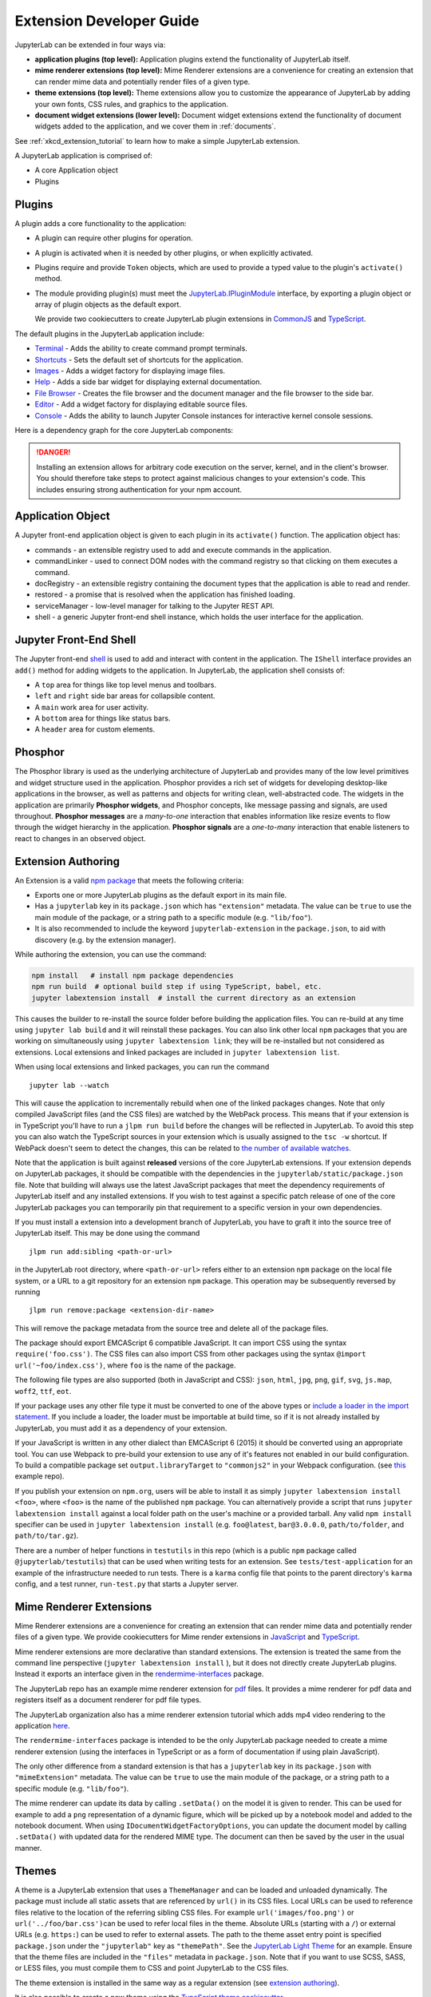 .. _developer_extensions:

Extension Developer Guide
-------------------------

JupyterLab can be extended in four ways via:

-  **application plugins (top level):** Application plugins extend the
   functionality of JupyterLab itself.
-  **mime renderer extensions (top level):** Mime Renderer extensions are
   a convenience for creating an extension that can render mime data and
   potentially render files of a given type.
-  **theme extensions (top level):** Theme extensions allow you to customize the appearance of
   JupyterLab by adding your own fonts, CSS rules, and graphics to the application.
-  **document widget extensions (lower level):** Document widget extensions
   extend the functionality of document widgets added to the
   application, and we cover them in :ref:`documents`.

See :ref:`xkcd_extension_tutorial` to learn how to make a simple JupyterLab extension.

A JupyterLab application is comprised of:

-  A core Application object
-  Plugins

Plugins
~~~~~~~

A plugin adds a core functionality to the application:

-  A plugin can require other plugins for operation.
-  A plugin is activated when it is needed by other plugins, or when
   explicitly activated.
-  Plugins require and provide ``Token`` objects, which are used to
   provide a typed value to the plugin's ``activate()`` method.
-  The module providing plugin(s) must meet the
   `JupyterLab.IPluginModule <https://jupyterlab.github.io/jupyterlab/application/interfaces/jupyterlab.ipluginmodule.html>`__
   interface, by exporting a plugin object or array of plugin objects as
   the default export.

   We provide two cookiecutters to create JupyterLab plugin extensions in
   `CommonJS <https://github.com/jupyterlab/extension-cookiecutter-js>`__ and
   `TypeScript <https://github.com/jupyterlab/extension-cookiecutter-ts>`__.

The default plugins in the JupyterLab application include:

-  `Terminal <https://github.com/jupyterlab/jupyterlab/blob/master/packages/terminal-extension/src/index.ts>`__
   - Adds the ability to create command prompt terminals.
-  `Shortcuts <https://github.com/jupyterlab/jupyterlab/blob/master/packages/shortcuts-extension/src/index.ts>`__
   - Sets the default set of shortcuts for the application.
-  `Images <https://github.com/jupyterlab/jupyterlab/blob/master/packages/imageviewer-extension/src/index.ts>`__
   - Adds a widget factory for displaying image files.
-  `Help <https://github.com/jupyterlab/jupyterlab/blob/master/packages/help-extension/src/index.tsx>`__
   - Adds a side bar widget for displaying external documentation.
-  `File
   Browser <https://github.com/jupyterlab/jupyterlab/blob/master/packages/filebrowser-extension/src/index.ts>`__
   - Creates the file browser and the document manager and the file
   browser to the side bar.
-  `Editor <https://github.com/jupyterlab/jupyterlab/blob/master/packages/fileeditor-extension/src/index.ts>`__
   - Add a widget factory for displaying editable source files.
-  `Console <https://github.com/jupyterlab/jupyterlab/blob/master/packages/console-extension/src/index.ts>`__
   - Adds the ability to launch Jupyter Console instances for
   interactive kernel console sessions.

Here is a dependency graph for the core JupyterLab components: |dependencies|

.. danger::

    Installing an extension allows for arbitrary code execution on the
    server, kernel, and in the client's browser. You should therefore
    take steps to protect against malicious changes to your extension's
    code. This includes ensuring strong authentication for your npm
    account.


Application Object
~~~~~~~~~~~~~~~~~~

A Jupyter front-end application object is given to each plugin in its
``activate()`` function. The application object has:

-  commands - an extensible registry used to add and execute commands in the application.
-  commandLinker - used to connect DOM nodes with the command registry so that clicking on them executes a command.
-  docRegistry - an extensible registry containing the document types that the application is able to read and render.
-  restored - a promise that is resolved when the application has finished loading.
-  serviceManager - low-level manager for talking to the Jupyter REST API.
-  shell - a generic Jupyter front-end shell instance, which holds the user interface for the application.

Jupyter Front-End Shell
~~~~~~~~~~~~~~~~~~~~~~~

The Jupyter front-end
`shell <https://jupyterlab.github.io/jupyterlab/application/interfaces/jupyterfrontend.ishell.html>`__
is used to add and interact with content in the application. The ``IShell``
interface provides an ``add()`` method for adding widgets to the application.
In JupyterLab, the application shell consists of:

-  A ``top`` area for things like top level menus and toolbars.
-  ``left`` and ``right`` side bar areas for collapsible content.
-  A ``main`` work area for user activity.
-  A ``bottom`` area for things like status bars.
-  A ``header`` area for custom elements.

Phosphor
~~~~~~~~

The Phosphor library is used as the underlying architecture of
JupyterLab and provides many of the low level primitives and widget
structure used in the application. Phosphor provides a rich set of
widgets for developing desktop-like applications in the browser, as well
as patterns and objects for writing clean, well-abstracted code. The
widgets in the application are primarily **Phosphor widgets**, and
Phosphor concepts, like message passing and signals, are used
throughout. **Phosphor messages** are a *many-to-one* interaction that
enables information like resize events to flow through the widget
hierarchy in the application. **Phosphor signals** are a *one-to-many*
interaction that enable listeners to react to changes in an observed
object.

Extension Authoring
~~~~~~~~~~~~~~~~~~~

An Extension is a valid `npm
package <https://docs.npmjs.com/getting-started/what-is-npm>`__ that
meets the following criteria:

-  Exports one or more JupyterLab plugins as the default export in its
   main file.
-  Has a ``jupyterlab`` key in its ``package.json`` which has
   ``"extension"`` metadata. The value can be ``true`` to use the main
   module of the package, or a string path to a specific module (e.g.
   ``"lib/foo"``).
-  It is also recommended to include the keyword ``jupyterlab-extension``
   in the ``package.json``, to aid with discovery (e.g. by the extension
   manager).

While authoring the extension, you can use the command:

.. code:: bash

    npm install   # install npm package dependencies
    npm run build  # optional build step if using TypeScript, babel, etc.
    jupyter labextension install  # install the current directory as an extension

This causes the builder to re-install the source folder before building
the application files. You can re-build at any time using
``jupyter lab build`` and it will reinstall these packages. You can also
link other local ``npm`` packages that you are working on simultaneously
using ``jupyter labextension link``; they will be re-installed but not
considered as extensions. Local extensions and linked packages are
included in ``jupyter labextension list``.

When using local extensions and linked packages, you can run the command

::

    jupyter lab --watch

This will cause the application to incrementally rebuild when one of the
linked packages changes. Note that only compiled JavaScript files (and
the CSS files) are watched by the WebPack process. This means that if
your extension is in TypeScript you'll have to run a ``jlpm run build``
before the changes will be reflected in JupyterLab. To avoid this step
you can also watch the TypeScript sources in your extension which is
usually assigned to the ``tsc -w`` shortcut. If WebPack doesn't seem to
detect the changes, this can be related to `the number of available watches <https://github.com/webpack/docs/wiki/troubleshooting#not-enough-watchers>`__.

Note that the application is built against **released** versions of the
core JupyterLab extensions. If your extension depends on JupyterLab
packages, it should be compatible with the dependencies in the
``jupyterlab/static/package.json`` file.  Note that building will always use the latest JavaScript packages that meet the dependency requirements of JupyterLab itself and any installed extensions.  If you wish to test against a
specific patch release of one of the core JupyterLab packages you can
temporarily pin that requirement to a specific version in your own
dependencies.

If you must install a extension into a development branch of JupyterLab, you have to graft it into the source tree of JupyterLab itself. This may be done using the command

::

    jlpm run add:sibling <path-or-url>

in the JupyterLab root directory, where ``<path-or-url>`` refers either
to an extension ``npm`` package on the local file system, or a URL to a git
repository for an extension ``npm`` package. This operation may be
subsequently reversed by running

::

    jlpm run remove:package <extension-dir-name>

This will remove the package metadata from the source tree and delete
all of the package files.

The package should export EMCAScript 6 compatible JavaScript. It can
import CSS using the syntax ``require('foo.css')``. The CSS files can
also import CSS from other packages using the syntax
``@import url('~foo/index.css')``, where ``foo`` is the name of the
package.

The following file types are also supported (both in JavaScript and
CSS): ``json``, ``html``, ``jpg``, ``png``, ``gif``, ``svg``,
``js.map``, ``woff2``, ``ttf``, ``eot``.

If your package uses any other file type it must be converted to one of
the above types or `include a loader in the import statement <https://webpack.js.org/concepts/loaders/#inline>`__.
If you include a loader, the loader must be importable at build time, so if
it is not already installed by JupyterLab, you must add it as a dependency
of your extension.

If your JavaScript is written in any other dialect than
EMCAScript 6 (2015) it should be converted using an appropriate tool.
You can use Webpack to pre-build your extension to use any of it's features
not enabled in our build configuration. To build a compatible package set
``output.libraryTarget`` to ``"commonjs2"`` in your Webpack configuration.
(see `this <https://github.com/saulshanabrook/jupyterlab-webpack>`__ example repo).

If you publish your extension on ``npm.org``, users will be able to install
it as simply ``jupyter labextension install <foo>``, where ``<foo>`` is
the name of the published ``npm`` package. You can alternatively provide a
script that runs ``jupyter labextension install`` against a local folder
path on the user's machine or a provided tarball. Any valid
``npm install`` specifier can be used in
``jupyter labextension install`` (e.g. ``foo@latest``, ``bar@3.0.0.0``,
``path/to/folder``, and ``path/to/tar.gz``).

There are a number of helper functions in ``testutils`` in this repo (which
is a public ``npm`` package called ``@jupyterlab/testutils``) that can be used when
writing tests for an extension.  See ``tests/test-application`` for an example
of the infrastructure needed to run tests.  There is a ``karma`` config file
that points to the parent directory's ``karma`` config, and a test runner,
``run-test.py`` that starts a Jupyter server.



.. _rendermime:

Mime Renderer Extensions
~~~~~~~~~~~~~~~~~~~~~~~~

Mime Renderer extensions are a convenience for creating an extension
that can render mime data and potentially render files of a given type.
We provide cookiecutters for Mime render extensions in
`JavaScript <https://github.com/jupyterlab/mimerender-cookiecutter>`__ and
`TypeScript <https://github.com/jupyterlab/mimerender-cookiecutter-ts>`__.

Mime renderer extensions are more declarative than standard extensions.
The extension is treated the same from the command line perspective
(``jupyter labextension install`` ), but it does not directly create
JupyterLab plugins. Instead it exports an interface given in the
`rendermime-interfaces <https://jupyterlab.github.io/jupyterlab/rendermime-interfaces/interfaces/irendermime.iextension.html>`__
package.

The JupyterLab repo has an example mime renderer extension for
`pdf <https://github.com/jupyterlab/jupyterlab/tree/master/packages/pdf-extension>`__
files. It provides a mime renderer for pdf data and registers itself as
a document renderer for pdf file types.

The JupyterLab organization also has a mime renderer extension tutorial
which adds mp4 video rendering to the application
`here <https://github.com/jupyterlab/jupyterlab-mp4>`__.

The ``rendermime-interfaces`` package is intended to be the only
JupyterLab package needed to create a mime renderer extension (using the
interfaces in TypeScript or as a form of documentation if using plain
JavaScript).

The only other difference from a standard extension is that has a
``jupyterlab`` key in its ``package.json`` with ``"mimeExtension"``
metadata. The value can be ``true`` to use the main module of the
package, or a string path to a specific module (e.g. ``"lib/foo"``).

The mime renderer can update its data by calling ``.setData()`` on the
model it is given to render. This can be used for example to add a
``png`` representation of a dynamic figure, which will be picked up by a
notebook model and added to the notebook document. When using
``IDocumentWidgetFactoryOptions``, you can update the document model by
calling ``.setData()`` with updated data for the rendered MIME type. The
document can then be saved by the user in the usual manner.

Themes
~~~~~~

A theme is a JupyterLab extension that uses a ``ThemeManager`` and can
be loaded and unloaded dynamically. The package must include all static
assets that are referenced by ``url()`` in its CSS files. Local URLs can
be used to reference files relative to the location of the referring sibling CSS files. For example ``url('images/foo.png')`` or
``url('../foo/bar.css')``\ can be used to refer local files in the
theme. Absolute URLs (starting with a ``/``) or external URLs (e.g.
``https:``) can be used to refer to external assets. The path to the
theme asset entry point is specified ``package.json`` under the ``"jupyterlab"``
key as ``"themePath"``. See the `JupyterLab Light
Theme <https://github.com/jupyterlab/jupyterlab/tree/master/packages/theme-light-extension>`__
for an example. Ensure that the theme files are included in the
``"files"`` metadata in ``package.json``.  Note that if you want to use SCSS, SASS, or LESS files,
you must compile them to CSS and point JupyterLab to the CSS files.

The theme extension is installed in the same way as a regular extension (see
`extension authoring <#extension-authoring>`__).

It is also possible to create a new theme using the
`TypeScript theme cookiecutter <https://github.com/jupyterlab/theme-cookiecutter>`__.

Standard (General-Purpose) Extensions
~~~~~~~~~~~~~~~~~~~~~~~~~~~~~~~~~~~~~

JupyterLab's modular architecture is based around the idea
that all extensions are on equal footing, and that they interact
with each other through typed interfaces that are provided by ``Token`` objects.
An extension can provide a ``Token`` to the application,
which other extensions can then request for their own use.

.. _tokens:

Core Tokens
^^^^^^^^^^^

The core packages of JupyterLab provide a set of tokens,
which are listed here, along with short descriptions of when you
might want to use them in your extensions.

- ``@jupyterlab/application:IConnectionLost``: A token for invoking the dialog shown
  when JupyterLab has lost its connection to the server. Use this if, for some reason,
  you want to bring up the "connection lost" dialog under new circumstances.
- ``@jupyterlab/application:IInfo``: A token providing metadata about the current
  application, including currently disabled extensions and whether dev mode is enabled.
- ``@jupyterlab/application:IPaths``: A token providing information about various
  URLs and server paths for the current application. Use this token if you want to
  assemble URLs to use the JupyterLab REST API.
- ``@jupyterlab/application:ILabStatus``: An interface for interacting with the application busy/dirty
  status. Use this if you want to set the application "busy" favicon, or to set
  the application "dirty" status, which asks the user for confirmation before leaving.
- ``@jupyterlab/application:ILabShell``: An interface to the JupyterLab shell.
  The top-level application object also has a reference to the shell, but it has a restricted
  interface in order to be agnostic to different spins on the applcation.
  Use this to get more detailed information about currently active widgets and layout state.
- ``@jupyterlab/application:ILayoutRestorer``: An interface to the application layout
  restoration functionality. Use this to have your activities restored across
  page loads.
- ``@jupyterlab/application:IMimeDocumentTracker``: A widget tracker for documents
  rendered using a mime renderer extension. Use this if you want to list and interact
  with documents rendered by such extensions.
- ``@jupyterlab/application:IRouter``: The URL router used by the application.
  Use this to add custom URL-routing for your extension (e.g., to invoke
  a command if the user navigates to a sub-path).
- ``@jupyterlab/apputils:ICommandPalette``: An interface to the application command palette
  in the left panel. Use this to add commands to the palette.
- ``@jupyterlab/apputils:ISplashScreen``: An interface to the splash screen for the application.
  Use this if you want to show the splash screen for your own purposes.
- ``@jupyterlab/apputils:IThemeManager``: An interface to the theme manager for the application.
  Most extensions will not need to use this, as they can register a
  `theme extension <#themes>`__.
- ``@jupyterlab/apputils:IWindowResolver``: An interface to a window resolver for the
  application. JupyterLab workspaces are given a name, which are determined using
  the window resolver. Require this if you want to use the name of the current workspace.
- ``@jupyterlab/codeeditor:IEditorServices``: An interface to the text editor provider
  for the application. Use this to create new text editors and host them in your
  UI elements.
- ``@jupyterlab/completer:ICompletionManager``: An interface to the completion manager
  for the application. Use this to allow your extension to invoke a completer.
- ``@jupyterlab/console:IConsoleTracker``: A widget tracker for code consoles.
  Use this if you want to be able to iterate over and interact with code consoles
  created by the application.
- ``@jupyterlab/console:IContentFactory``: A factory object that creates new code
  consoles. Use this if you want to create and host code consoles in your own UI elements.
- ``@jupyterlab/coreutils:ISettingRegistry``: An interface to the JupyterLab settings system.
  Use this if you want to store settings for your application.
  See `extension settings <#extension-settings>`__ for more information.
- ``@jupyterlab/coreutils:IStateDB``: An interface to the JupyterLab state database.
  Use this if you want to store data that will persist across page loads.
  See `state database <#state-database>`__ for more information.
- ``@jupyterlab/docmanager:IDocumentManager``: An interface to the manager for all
  documents used by the application. Use this if you want to open and close documents,
  create and delete files, and otherwise interact with the file system.
- ``@jupyterlab/documentsearch:ISearchProviderRegistry``: An interface for a registry of search
  providers for the application. Extensions can register their UI elements with this registry
  to provide find/replace support.
- ``@jupyterlab/filebrowser:IFileBrowserFactory``: A factory object that creates file browsers.
  Use this if you want to create your own file browser (e.g., for a custom storage backend),
  or to interact with other file browsers that have been created by extensions.
- ``@jupyterlab/fileeditor:IEditorTracker``: A widget tracker for file editors.
  Use this if you want to be able to iterate over and interact with file editors
  created by the application.
- ``@jupyterlab/htmlviewer:IHTMLViewerTracker``: A widget tracker for rendered HTML documents.
  Use this if you want to be able to iterate over and interact with HTML documents
  viewed by the application.
- ``@jupyterlab/imageviewer:IImageTracker``: A widget tracker for images.
  Use this if you want to be able to iterate over and interact with images
  viewed by the application.
- ``@jupyterlab/inspector:IInspector``: An interface for adding variable inspectors to widgets.
  Use this to add the ability to hook into the variable inspector to your extension.
- ``@jupyterlab/launcher:ILauncher``: An interface to the application activity launcher.
  Use this to add your extension activities to the launcher panel.
- ``@jupyterlab/mainmenu:IMainMenu``: An interface to the main menu bar for the application.
  Use this if you want to add your own menu items.
- ``@jupyterlab/markdownviewer:IMarkdownViewerTracker``: A widget tracker for markdown
  document viewers. Use this if you want to iterate over and interact with rendered markdown documents.
- ``@jupyterlab/notebook:INotebookTools``: An interface to the ``Notebook Tools`` panel in the
  application left area. Use this to add your own functionality to the panel.
- ``@jupyterlab/notebook:IContentFactory``: A factory object that creates new notebooks.
  Use this if you want to create and host notebooks in your own UI elements.
- ``@jupyterlab/notebook:INotebookTracker``: A widget tracker for notebooks.
  Use this if you want to be able to iterate over and interact with notebooks
  created by the application.
- ``@jupyterlab/rendermime:IRenderMimeRegistry``: An interface to the rendermime registry
  for the application. Use this to create renderers for various mime-types in your extension.
  Most extensions will not need to use this, as they can register a
  `mime renderer extension <#mime-renderer-extensions>`__.
- ``@jupyterlab/rendermime:ILatexTypesetter``: An interface to the LaTeX typesetter for the
  application. Use this if you want to typeset math in your extension.
- ``@jupyterlab/settingeditor:ISettingEditorTracker``: A widget tracker for setting editors.
  Use this if you want to be able to iterate over and interact with setting editors
  created by the application.
- ``@jupyterlab/statusbar:IStatusBar``: An interface to the status bar on the application.
  Use this if you want to add new status bar items.
- ``@jupyterlab/terminal:ITerminalTracker``: A widget tracker for terminals.
  Use this if you want to be able to iterate over and interact with terminals
  created by the application.
- ``@jupyterlab/tooltip:ITooltipManager``: An interface to the tooltip manager for the application.
  Use this to allow your extension to invoke a tooltip.
- ``@jupyterlab/vdom:IVDOMTracker``: A widget tracker for virtual DOM (VDOM) documents.
  Use the to iterate over and interact with VDOM instances created by the application.

Standard Extension Example
^^^^^^^^^^^^^^^^^^^^^^^^^^

For a concrete example of a standard extension, see :ref:`How to extend the Notebook plugin <extend-notebook-plugin>`.
Notice that the mime renderer extensions use a limited,
simplified interface to JupyterLab's extension system. Modifying the
notebook plugin requires the full, general-purpose interface to the
extension system.

Storing Extension Data
^^^^^^^^^^^^^^^^^^^^^^

In addition to the file system that is accessed by using the
``@jupyterlab/services`` package, JupyterLab offers two ways for
extensions to store data: a client-side state database that is built on
top of ``localStorage`` and a plugin settings system that provides for
default setting values and user overrides.


Extension Settings
``````````````````

An extension can specify user settings using a JSON Schema. The schema
definition should be in a file that resides in the ``schemaDir``
directory that is specified in the ``package.json`` file of the
extension. The actual file name should use is the part that follows the
package name of extension. So for example, the JupyterLab
``apputils-extension`` package hosts several plugins:

-  ``'@jupyterlab/apputils-extension:menu'``
-  ``'@jupyterlab/apputils-extension:palette'``
-  ``'@jupyterlab/apputils-extension:settings'``
-  ``'@jupyterlab/apputils-extension:themes'``

And in the ``package.json`` for ``@jupyterlab/apputils-extension``, the
``schemaDir`` field is a directory called ``schema``. Since the
``themes`` plugin requires a JSON schema, its schema file location is:
``schema/themes.json``. The plugin's name is used to automatically
associate it with its settings file, so this naming convention is
important. Ensure that the schema files are included in the ``"files"``
metadata in ``package.json``.

See the
`fileeditor-extension <https://github.com/jupyterlab/jupyterlab/tree/master/packages/fileeditor-extension>`__
for another example of an extension that uses settings.

Note: You can override default values of the extension settings by
defining new default values in an ``overrides.json`` file in the
application settings directory. So for example, if you would like
to set the dark theme by default instead of the light one, an
``overrides.json`` file containing the following lines needs to be
added in the application settings directory (by default this is the
``share/jupyter/lab/settings`` folder).

.. code:: json

  {
    "@jupyterlab/apputils-extension:themes": {
      "theme": "JupyterLab Dark"
    }
  }

State Database
``````````````

The state database can be accessed by importing ``IStateDB`` from
``@jupyterlab/coreutils`` and adding it to the list of ``requires`` for
a plugin:

.. code:: typescript

    const id = 'foo-extension:IFoo';

    const IFoo = new Token<IFoo>(id);

    interface IFoo {}

    class Foo implements IFoo {}

    const plugin: JupyterFrontEndPlugin<IFoo> = {
      id,
      requires: [IStateDB],
      provides: IFoo,
      activate: (app: JupyterFrontEnd, state: IStateDB): IFoo => {
        const foo = new Foo();
        const key = `${id}:some-attribute`;

        // Load the saved plugin state and apply it once the app
        // has finished restoring its former layout.
        Promise.all([state.fetch(key), app.restored])
          .then(([saved]) => { /* Update `foo` with `saved`. */ });

        // Fulfill the plugin contract by returning an `IFoo`.
        return foo;
      },
      autoStart: true
    };

Context Menus
^^^^^^^^^^^^^

JupyterLab has an application-wide context menu available as
``app.contextMenu``. See the Phosphor
`docs <https://phosphorjs.github.io/phosphor/api/widgets/interfaces/contextmenu.iitemoptions.html>`__
for the item creation options. If you wish to preempt the
application context menu, you can use a 'contextmenu' event listener and
call ``event.stopPropagation`` to prevent the application context menu
handler from being called (it is listening in the bubble phase on the
``document``). At this point you could show your own Phosphor
`contextMenu <https://phosphorjs.github.io/phosphor/api/widgets/classes/contextmenu.html>`__,
or simply stop propagation and let the system context menu be shown.
This would look something like the following in a ``Widget`` subclass:

.. code:: javascript

    // In `onAfterAttach()`
    this.node.addEventListener('contextmenu', this);

    // In `handleEvent()`
    case 'contextmenu':
      event.stopPropagation();

.. |dependencies| image:: dependency-graph.svg


Using React
^^^^^^^^^^^
We also provide support for using :ref:`react` in your JupyterLab
extensions, as well as in the core codebase.


.. _ext-author-companion-packages:

Companion Packages
^^^^^^^^^^^^^^^^^^

If your extensions depends on the presence of one or more packages in the
kernel, or on a notebook server extension, you can add metadata to indicate
this to the extension manager by adding metadata to your package.json file.
The full options available are::

    "jupyterlab": {
      "discovery": {
        "kernel": [
          {
            "kernel_spec": {
              "language": "<regexp for matching kernel language>",
              "display_name": "<regexp for matching kernel display name>"   // optional
            },
            "base": {
              "name": "<the name of the kernel package>"
            },
            "overrides": {   // optional
              "<manager name, e.g. 'pip'>": {
                "name": "<name of kernel package on pip, if it differs from base name>"
              }
            },
            "managers": [   // list of package managers that have your kernel package
                "pip",
                "conda"
            ]
          }
        ],
        "server": {
          "base": {
            "name": "<the name of the server extension package>"
          },
          "overrides": {   // optional
            "<manager name, e.g. 'pip'>": {
              "name": "<name of server extension package on pip, if it differs from base name>"
            }
          },
          "managers": [   // list of package managers that have your server extension package
              "pip",
              "conda"
          ]
        }
      }
    }


A typical setup for e.g. a jupyter-widget based package will then be::

    "keywords": [
        "jupyterlab-extension",
        "jupyter",
        "widgets",
        "jupyterlab"
    ],
    "jupyterlab": {
      "extension": true,
      "discovery": {
        "kernel": [
          {
            "kernel_spec": {
              "language": "^python",
            },
            "base": {
              "name": "myipywidgetspackage"
            },
            "managers": [
                "pip",
                "conda"
            ]
          }
        ]
      }
    }


Currently supported package managers are:

- ``pip``
- ``conda``
